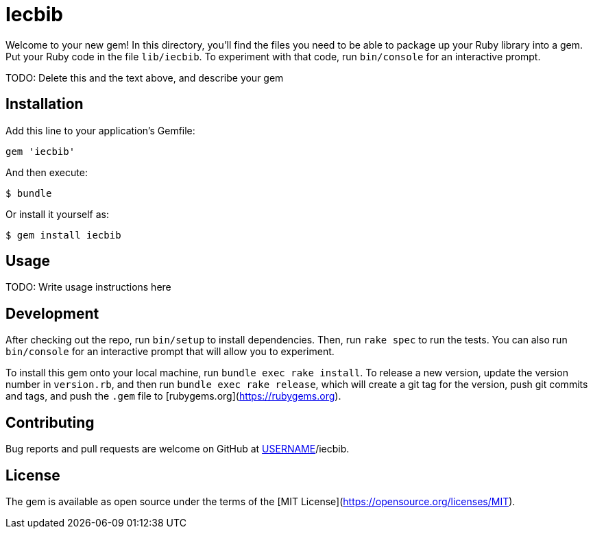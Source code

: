 = Iecbib

Welcome to your new gem! In this directory, you'll find the files you need to be able to package up your Ruby library into a gem. Put your Ruby code in the file `lib/iecbib`. To experiment with that code, run `bin/console` for an interactive prompt.

TODO: Delete this and the text above, and describe your gem

== Installation

Add this line to your application's Gemfile:

[source,ruby]
----
gem 'iecbib'
----

And then execute:

    $ bundle

Or install it yourself as:

    $ gem install iecbib

== Usage

TODO: Write usage instructions here

== Development

After checking out the repo, run `bin/setup` to install dependencies. Then, run `rake spec` to run the tests. You can also run `bin/console` for an interactive prompt that will allow you to experiment.

To install this gem onto your local machine, run `bundle exec rake install`. To release a new version, update the version number in `version.rb`, and then run `bundle exec rake release`, which will create a git tag for the version, push git commits and tags, and push the `.gem` file to [rubygems.org](https://rubygems.org).

== Contributing

Bug reports and pull requests are welcome on GitHub at https://github.com/[USERNAME]/iecbib.

== License

The gem is available as open source under the terms of the [MIT License](https://opensource.org/licenses/MIT).
